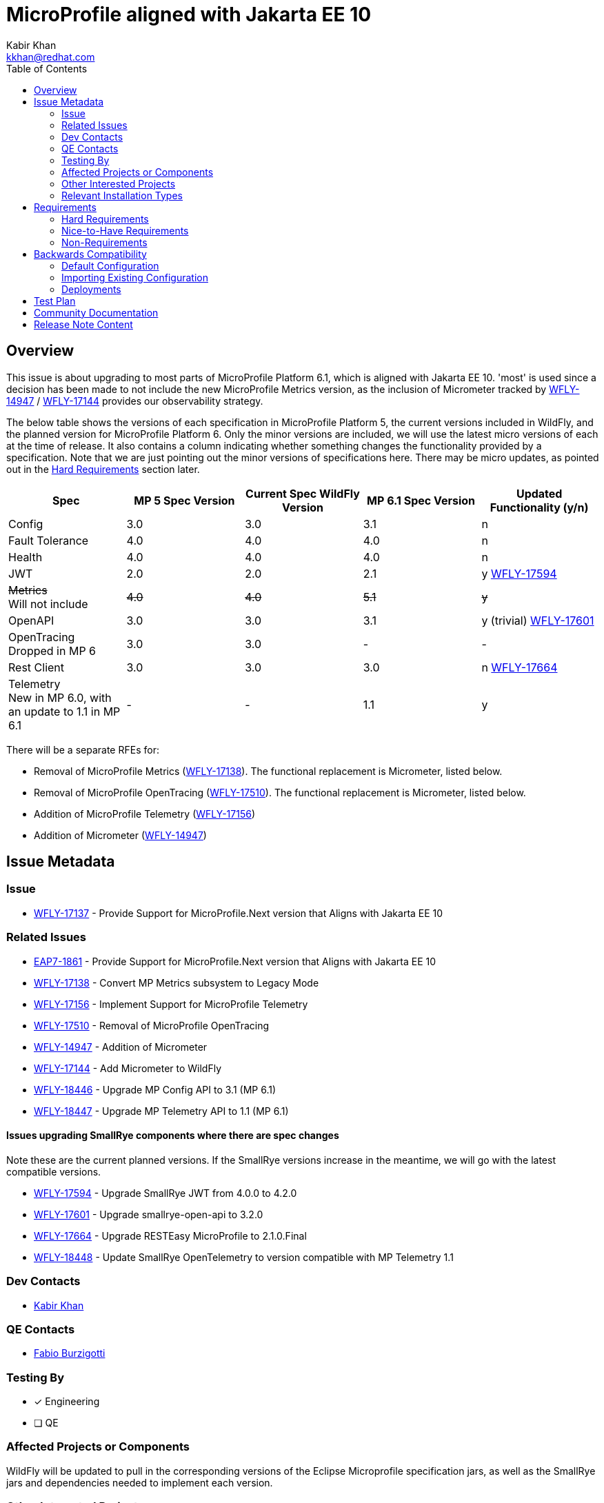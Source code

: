 = MicroProfile aligned with Jakarta EE 10
:author:            Kabir Khan
:email:             kkhan@redhat.com
:toc:               left
:icons:             font
:idprefix:
:idseparator:       -

== Overview
This issue is about upgrading to most parts of MicroProfile Platform 6.1, which is aligned with Jakarta EE 10. 'most' is used since a decision has been made to not include the new MicroProfile Metrics version, as the inclusion of Micrometer tracked by https://issues.redhat.com/browse/WFLY-14947[WFLY-14947] / https://issues.redhat.com/browse/WFLY-17144[WFLY-17144] provides our observability strategy.

The below table shows the versions of each specification in MicroProfile Platform 5, the current versions included in WildFly, and the planned version for MicroProfile Platform 6. Only the minor versions are included, we will use the latest micro versions of each at the time of release. It also contains a column indicating whether something changes the functionality provided by a specification. Note that we are just pointing out the minor versions of specifications here. There may be micro updates, as pointed out in the <<hard-requirements, Hard Requirements>> section later.

[cols="1,1,1,1,1"]
|===
|Spec | MP 5 Spec Version | Current Spec WildFly Version | MP 6.1 Spec Version | Updated Functionality (y/n)

|Config
|3.0
|3.0
|3.1
|n

|Fault Tolerance
|4.0
|4.0
|4.0
|n

|Health
|4.0
|4.0
|4.0
|n

|JWT
|2.0
|2.0
|2.1
|y https://issues.redhat.com/browse/WFLY-17594[WFLY-17594]

|+++<s>Metrics</s>+++ +
Will not include
|+++<s>4.0</s>+++
|+++<s>4.0</s>+++
|+++<s>5.1</s>+++
|+++<s>y</s>+++

|OpenAPI
|3.0
|3.0
|3.1
|y (trivial) https://issues.redhat.com/browse/WFLY-17601[WFLY-17601]

|OpenTracing +
Dropped in MP 6
|3.0
|3.0
|-
|-

|Rest Client
|3.0
|3.0
|3.0
|n https://issues.redhat.com/browse/WFLY-17664[WFLY-17664]

|Telemetry +
New in MP 6.0, with an update to 1.1 in MP 6.1
|-
|-
|1.1
|y

|===

There will be a separate RFEs for:

* Removal of MicroProfile Metrics (https://issues.redhat.com/browse/WFLY-17138[WFLY-17138]). The functional replacement is Micrometer, listed below.
* Removal of MicroProfile OpenTracing (https://issues.redhat.com/browse/WFLY-17510/[WFLY-17510]). The functional replacement is Micrometer, listed below.
* Addition of MicroProfile Telemetry (https://issues.redhat.com/browse/WFLY-17156[WFLY-17156])
* Addition of Micrometer (https://issues.redhat.com/browse/WFLY-14947[WFLY-14947])

== Issue Metadata

=== Issue

* https://issues.redhat.com/browse/WFLY-17137[WFLY-17137] - Provide Support for MicroProfile.Next version that Aligns with Jakarta EE 10

=== Related Issues

* https://issues.redhat.com/browse/EAP7-1861[EAP7-1861] - Provide Support for MicroProfile.Next version that Aligns with Jakarta EE 10
* https://issues.redhat.com/browse/WFLY-17138[WFLY-17138] - Convert MP Metrics subsystem to Legacy Mode
* https://issues.redhat.com/browse/WFLY-17156[WFLY-17156] - Implement Support for MicroProfile Telemetry
* https://issues.redhat.com/browse/WFLY-17510/[WFLY-17510] - Removal of MicroProfile OpenTracing
* https://issues.redhat.com/browse/WFLY-14947[WFLY-14947] - Addition of Micrometer
* https://issues.redhat.com/browse/WFLY-17144[WFLY-17144] - Add Micrometer to WildFly
* https://issues.redhat.com/browse/WFLY-18446[WFLY-18446] - Upgrade MP Config API to 3.1 (MP 6.1)
* https://issues.redhat.com/browse/WFLY-18447[WFLY-18447] - Upgrade MP Telemetry API to 1.1 (MP 6.1)

==== Issues upgrading SmallRye components where there are spec changes

Note these are the current planned versions. If the SmallRye versions increase in the meantime, we will go with the latest compatible versions.

* https://issues.redhat.com/browse/WFLY-17594[WFLY-17594] - Upgrade SmallRye JWT from 4.0.0 to 4.2.0
* https://issues.redhat.com/browse/WFLY-17601[WFLY-17601] - Upgrade smallrye-open-api to 3.2.0
* https://issues.redhat.com/browse/WFLY-17664[WFLY-17664] - Upgrade RESTEasy MicroProfile to 2.1.0.Final
* https://issues.redhat.com/browse/WFLY-18448[WFLY-18448] - Update SmallRye OpenTelemetry to version compatible with MP Telemetry 1.1

=== Dev Contacts

* mailto:{email}[{author}]

=== QE Contacts

* mailto:fburzigo@redhat.com[Fabio Burzigotti]

=== Testing By
// Put an x in the relevant field to indicate if testing will be done by Engineering or QE. 
// Discuss with QE during the Kickoff state to decide this
* [x] Engineering

* [ ] QE

=== Affected Projects or Components
WildFly will be updated to pull in the corresponding versions of the Eclipse Microprofile specification jars, as well as the SmallRye jars and dependencies needed to implement each version.

=== Other Interested Projects

=== Relevant Installation Types
// Remove the x next to the relevant field if the feature in question is not relevant
// to that kind of WildFly installation
* [x] Traditional standalone server (unzipped or provisioned by Galleon)

* [ ] Managed domain

* [x] OpenShift s2i

* [x] Bootable jar

== Requirements

=== Hard Requirements

* All components will be upgraded to the latest micro versions of the Eclipse Microprofile specification jars, as well as the SmallRye jars and dependencies needed to implement each version, as indicated in the table in the link:#overview[Overview].
** Upgrading the components will provide the latest TCKs
* The MicroProfile Metrics subsystem will be converted to 'legacy mode', containing a `migrate` operation to remove it (https://issues.redhat.com/browse/WFLY-17138[WFLY-17138])
* The MicroProfile OpenTracing subsystem will be converted to 'legacy mode', containing a `migrate` operation to remove it (https://issues.redhat.com/browse/WFLY-17510/[WFLY-17510])

=== Nice-to-Have Requirements

=== Non-Requirements

* MP Metrics will no longer be included, and thus not upgraded be to MP Metrics 5.1 (https://issues.redhat.com/browse/WFLY-17138[WFLY-17138])
* As MicroProfile OpenTracing is removed from MicroProfile Platform 6, it will be dropped (https://issues.redhat.com/browse/WFLY-17510[WFLY-17510])

== Backwards Compatibility

* Users will no longer be able to use:
** MicroProfile Metrics APIs and annotations
** MicroProfile OpenTracing APIs and annotations


=== Default Configuration

* MicroProfile Metrics and MicroProfile OpenTracing will be removed from shipped configurations that currently include it.

=== Importing Existing Configuration

* A user will not be able to use a configuration containing the following subsystems except in an admin-only server, or a domain-mode Domain Controller that manages secondary Host Controllers running previous releases:
** MicroProfile Metrics
** MicroProfile OpenTracing

=== Deployments

* Deployments will no longer:
** expose data via MicroProfile Metrics
** be able to configure tracing spans via MP OpenTracing.

== Test Plan

* TCKs will be updated to the latest corresponding version. Having checked the upgrades to the individual specifications, the respective TCKs tests cover the added/changed functionality, apart from the exceptions listed below:
** MicroProfile JWT:
*** The TCK does not cover the use of the new `mp.jwt.verify.clock.skew` property. A test will be provided in the `jwt` module of `testsuite/integration/microprofile` in the WildFly testsuite. This is tracked in https://issues.redhat.com/browse/WFLY-17661[WFLY-17661]. The TCK covers use of the other new property, `mp.jwt.verify.token.age` and its coverage is deemed satisfactory.
** Micrometer (https://issues.redhat.com/browse/WFLY-14947[WFLY-14947]) and MicroProfile Telemetry (https://issues.redhat.com/browse/WFLY-17156[WFLY-17156]) will add test coverage beyond what is in their TCKs to ensure that we have a similar level of coverage as in the tests removed in order to remove MicroProfile Metrics (https://issues.redhat.com/browse/WFLY-17138[WFLY-17138]) and MicroProfile OpenTracing (https://issues.redhat.com/browse/WFLY-17510/[WFLY-17510]). See the Micrometer and MicroProfile Telemetry analysis documents and test plans for further details.


== Community Documentation

* Community documentation for the subsystems in question will be updated to reflect the new versions, and any potential differences in behaviour.

== Release Note Content

MicroProfile specifications have been updated to the versions that are part of MicroProfile Platform 6.1, with the exception of MicroProfile Metrics which has been droppped. MicroProfile Metrics has been dropped in favour of integration with Micrometer, which offers improved observability functionality.

MicroProfile OpenTracing has been removed from the MicroProfile 6 platform, in favour of MicroProfile Telemetry.



